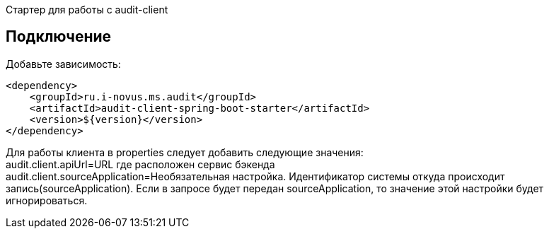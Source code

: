 Стартер для работы с audit-client

== Подключение
Добавьте зависимость:
[source,xml]
----
<dependency>
    <groupId>ru.i-novus.ms.audit</groupId>
    <artifactId>audit-client-spring-boot-starter</artifactId>
    <version>${version}</version>
</dependency>
----

Для работы клиента в properties следует добавить следующие значения: +
audit.client.apiUrl=URL где расположен сервис бэкенда +
audit.client.sourceApplication=Необязательная настройка. Идентификатор системы откуда происходит запись(sourceApplication). Если в запросе будет передан sourceApplication, то значение этой настройки будет игнорироваться.
